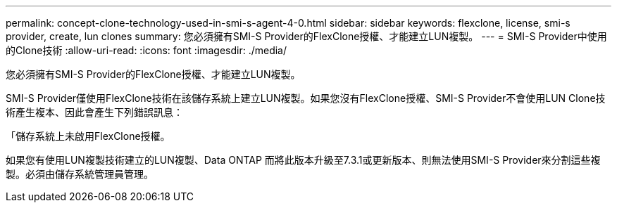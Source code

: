 ---
permalink: concept-clone-technology-used-in-smi-s-agent-4-0.html 
sidebar: sidebar 
keywords: flexclone, license, smi-s provider, create, lun clones 
summary: 您必須擁有SMI-S Provider的FlexClone授權、才能建立LUN複製。 
---
= SMI-S Provider中使用的Clone技術
:allow-uri-read: 
:icons: font
:imagesdir: ./media/


[role="lead"]
您必須擁有SMI-S Provider的FlexClone授權、才能建立LUN複製。

SMI-S Provider僅使用FlexClone技術在該儲存系統上建立LUN複製。如果您沒有FlexClone授權、SMI-S Provider不會使用LUN Clone技術產生複本、因此會產生下列錯誤訊息：

「儲存系統上未啟用FlexClone授權。

如果您有使用LUN複製技術建立的LUN複製、Data ONTAP 而將此版本升級至7.3.1或更新版本、則無法使用SMI-S Provider來分割這些複製。必須由儲存系統管理員管理。
